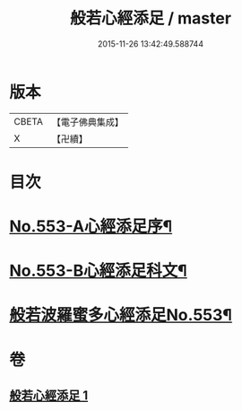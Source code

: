 #+TITLE: 般若心經添足 / master
#+DATE: 2015-11-26 13:42:49.588744
* 版本
 |     CBETA|【電子佛典集成】|
 |         X|【卍續】    |

* 目次
* [[file:KR6c0172_001.txt::001-0868b1][No.553-A心經添足序¶]]
* [[file:KR6c0172_001.txt::0868c1][No.553-B心經添足科文¶]]
* [[file:KR6c0172_001.txt::0869a1][般若波羅蜜多心經添足No.553¶]]
* 卷
** [[file:KR6c0172_001.txt][般若心經添足 1]]
